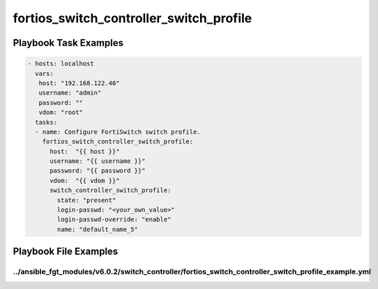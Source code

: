 ========================================
fortios_switch_controller_switch_profile
========================================


Playbook Task Examples
----------------------

.. code-block:: yaml

    - hosts: localhost
      vars:
       host: "192.168.122.40"
       username: "admin"
       password: ""
       vdom: "root"
      tasks:
      - name: Configure FortiSwitch switch profile.
        fortios_switch_controller_switch_profile:
          host:  "{{ host }}"
          username: "{{ username }}"
          password: "{{ password }}"
          vdom:  "{{ vdom }}"
          switch_controller_switch_profile:
            state: "present"
            login-passwd: "<your_own_value>"
            login-passwd-override: "enable"
            name: "default_name_5"



Playbook File Examples
----------------------


../ansible_fgt_modules/v6.0.2/switch_controller/fortios_switch_controller_switch_profile_example.yml
++++++++++++++++++++++++++++++++++++++++++++++++++++++++++++++++++++++++++++++++++++++++++++++++++++

.. code-block:: yaml
            - hosts: localhost
      vars:
       host: "192.168.122.40"
       username: "admin"
       password: ""
       vdom: "root"
      tasks:
      - name: Configure FortiSwitch switch profile.
        fortios_switch_controller_switch_profile:
          host:  "{{ host }}"
          username: "{{ username }}"
          password: "{{ password }}"
          vdom:  "{{ vdom }}"
          switch_controller_switch_profile:
            state: "present"
            login-passwd: "<your_own_value>"
            login-passwd-override: "enable"
            name: "default_name_5"




